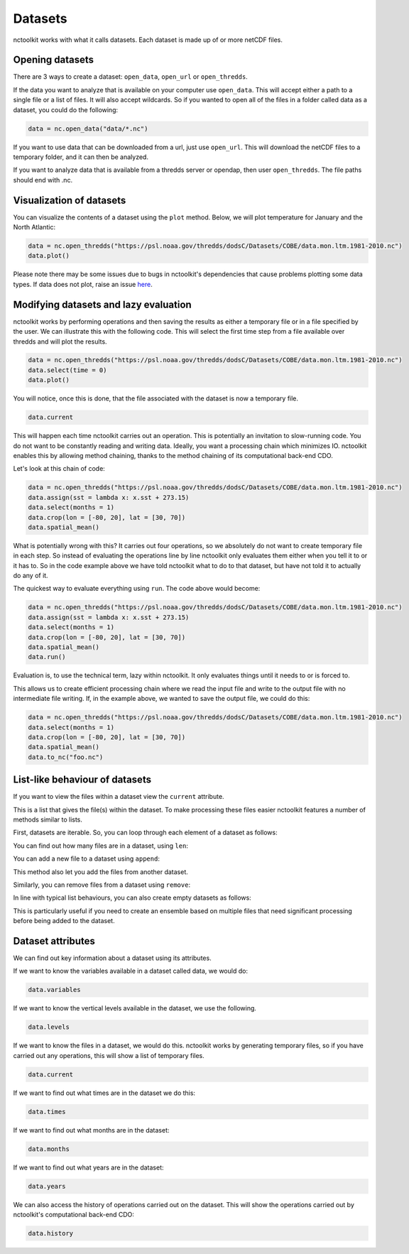 Datasets
========

nctoolkit works with what it calls datasets. Each dataset is made up of
or more netCDF files. 

Opening datasets
----------------

There are 3 ways to create a dataset: ``open_data``, ``open_url`` or
``open_thredds``.

If the data you want to analyze that is available on your computer
use ``open_data``. This will accept either a path to a single file or a
list of files. It will also accept wildcards. So if you wanted to open
all of the files in a folder called data as a dataset, you could do the following:

.. code:: ipython3

    data = nc.open_data("data/*.nc")

If you want to use data that can be downloaded from a url, just use
``open_url``. This will download the netCDF files to a temporary folder,
and it can then be analyzed.


If you want to analyze data that is available from a thredds server or opendap,
then user ``open_thredds``. The file paths should end with .nc.

Visualization of datasets
-------------------------

You can visualize the contents of a dataset using the ``plot`` method.
Below, we will plot temperature for January and the North Atlantic:

.. code:: ipython3

    data = nc.open_thredds("https://psl.noaa.gov/thredds/dodsC/Datasets/COBE/data.mon.ltm.1981-2010.nc")
    data.plot()

Please note there may be some issues due to bugs in nctoolkit's dependencies that cause problems plotting some data
types. If data does not plot, raise an issue `here <https://github.com/pmlmodelling/nctoolkit/issues>`_.

Modifying datasets and lazy evaluation
---------------------------


nctoolkit works by performing operations and then saving the results as either a temporary file or in
a file specified by the user. We can illustrate this with the following code. This will select the first time
step from a file available over thredds and will plot the results. 

.. code:: ipython3

    data = nc.open_thredds("https://psl.noaa.gov/thredds/dodsC/Datasets/COBE/data.mon.ltm.1981-2010.nc")
    data.select(time = 0)
    data.plot()

You will notice, once this is done, that the file associated with the dataset is now a temporary file.

.. code:: ipython3

    data.current

This will happen each time nctoolkit carries out an operation. This is potentially an invitation to slow-running code. You do not want to
be constantly reading and writing data. Ideally, you want a processing chain which minimizes IO. nctoolkit 
enables this by allowing method chaining, thanks to the method chaining of its computational back-end CDO.

Let's look at this chain of code:


.. code:: ipython3

    data = nc.open_thredds("https://psl.noaa.gov/thredds/dodsC/Datasets/COBE/data.mon.ltm.1981-2010.nc")
    data.assign(sst = lambda x: x.sst + 273.15)
    data.select(months = 1)
    data.crop(lon = [-80, 20], lat = [30, 70])
    data.spatial_mean()


What is potentially wrong with this? It carries out four operations, so we absolutely do not want to create 
temporary file in each step. So instead of evaluating the operations line by line nctoolkit only evaluates
them either when you tell it to or it has to. So in the code example above we have told nctoolkit what to do to that dataset,
but have not told it to actually do any of it.

The quickest way to evaluate everything using ``run``. The code above would become: 

.. code:: ipython3

    data = nc.open_thredds("https://psl.noaa.gov/thredds/dodsC/Datasets/COBE/data.mon.ltm.1981-2010.nc")
    data.assign(sst = lambda x: x.sst + 273.15)
    data.select(months = 1)
    data.crop(lon = [-80, 20], lat = [30, 70])
    data.spatial_mean()
    data.run()


Evaluation is, to use the technical term, lazy within nctoolkit. It only evaluates things until it needs to
or is forced to. 

This allows us to create efficient processing chain where we read the input file and write to the output file with no
intermediate file writing. If, in the example above, we wanted to save the output file, we could do this:

.. code:: ipython3

    data = nc.open_thredds("https://psl.noaa.gov/thredds/dodsC/Datasets/COBE/data.mon.ltm.1981-2010.nc")
    data.select(months = 1)
    data.crop(lon = [-80, 20], lat = [30, 70])
    data.spatial_mean()
    data.to_nc("foo.nc")


List-like behaviour of datasets
-------------------------

If you want to view the files within a dataset view the ``current`` attribute. 

.. code:: ipython3
    data.current

This is a list that gives the file(s) within the dataset. To make processing these files easier nctoolkit
features a number of methods similar to lists.

First, datasets are iterable. So, you can loop through each element of a dataset as follows:


.. code:: ipython3
    for ff in data:
        # do something with ff

You can find out how many files are in a dataset, using ``len``:

.. code:: ipython3
   len(data)

You can add a new file to a dataset using ``append``:

.. code:: ipython3
    data.append("foo.nc") 

This method also let you add the files from another dataset.

Similarly, you can remove files from a dataset using ``remove``:

.. code:: ipython3
    data.remove("foo.nc") 

In line with typical list behaviours, you can also create empty datasets as follows:

.. code:: ipython3
    data = nc.open_data() 


This is particularly useful if you need to create an ensemble based on multiple files that need significant processing before being added to the dataset.



Dataset attributes
------------------

We can find out key information about a dataset using its attributes.

If we want to know the variables available in a dataset called data, we would do:

.. code:: ipython3

    data.variables

If we want to know the vertical levels available in the dataset, we use the following. 

.. code:: ipython3

    data.levels

If we want to know the files in a dataset, we would do this. nctoolkit works by generating temporary files,
so if you have carried out any operations, this will show a list of temporary files.

.. code:: ipython3

    data.current

If we want to find out what times are in the dataset we do this:

.. code:: ipython3

    data.times

If we want to find out what months are in the dataset:

.. code:: ipython3

    data.months

If we want to find out what years are in the dataset:

.. code:: ipython3

    data.years

We can also access the history of operations carried out on the dataset. This will show the operations 
carried out by nctoolkit's computational back-end CDO:

.. code:: ipython3

    data.history












